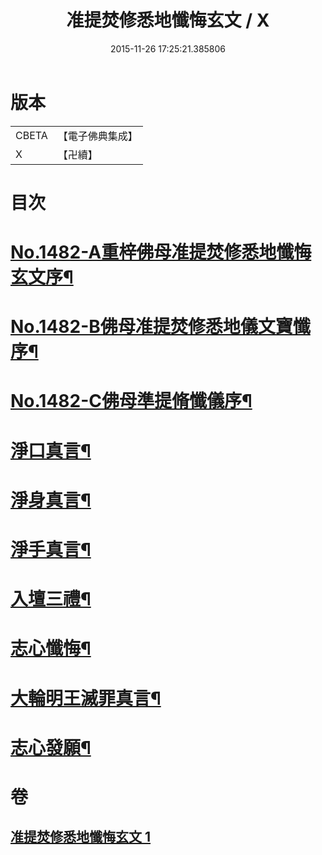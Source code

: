#+TITLE: 准提焚修悉地懺悔玄文 / X
#+DATE: 2015-11-26 17:25:21.385806
* 版本
 |     CBETA|【電子佛典集成】|
 |         X|【卍續】    |

* 目次
* [[file:KR6j0760_001.txt::001-0555c1][No.1482-A重梓佛母准提焚修悉地懺悔玄文序¶]]
* [[file:KR6j0760_001.txt::0556a15][No.1482-B佛母准提焚修悉地儀文寶懺序¶]]
* [[file:KR6j0760_001.txt::0558a10][No.1482-C佛母準提脩懺儀序¶]]
* [[file:KR6j0760_001.txt::0559a3][淨口真言¶]]
* [[file:KR6j0760_001.txt::0559a5][淨身真言¶]]
* [[file:KR6j0760_001.txt::0559a7][淨手真言¶]]
* [[file:KR6j0760_001.txt::0559a9][入壇三禮¶]]
* [[file:KR6j0760_001.txt::0562b20][志心懺悔¶]]
* [[file:KR6j0760_001.txt::0562c10][大輪明王滅罪真言¶]]
* [[file:KR6j0760_001.txt::0562c16][志心發願¶]]
* 卷
** [[file:KR6j0760_001.txt][准提焚修悉地懺悔玄文 1]]

